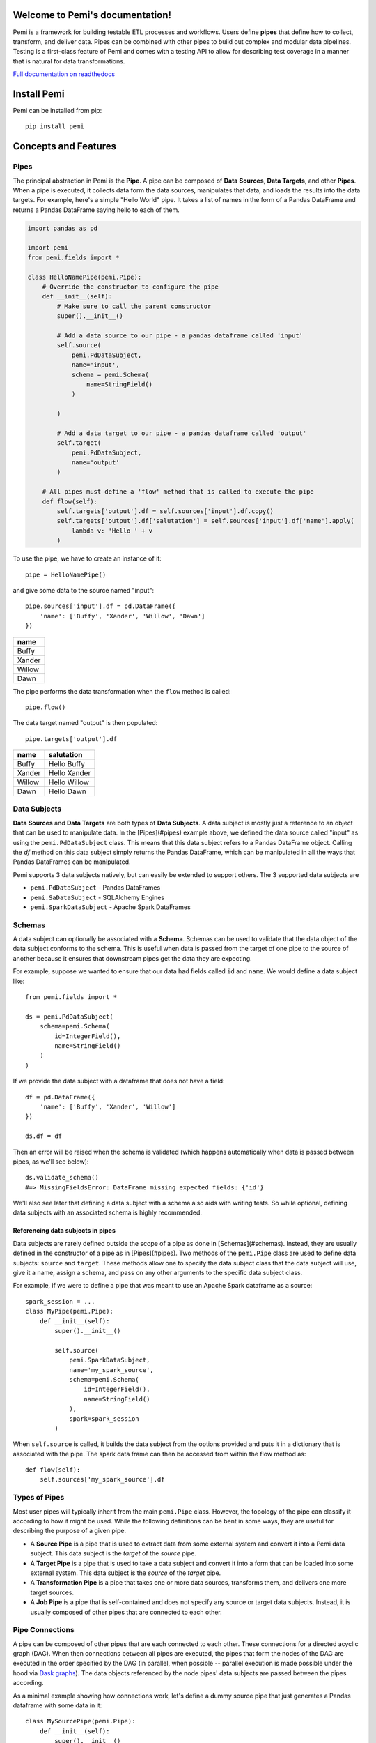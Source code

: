 Welcome to Pemi's documentation!
================================

Pemi is a framework for building testable ETL processes and workflows.  Users
define **pipes** that define how to collect, transform, and deliver data.  Pipes
can be combined with other pipes to build out complex and modular data pipelines.
Testing is a first-class feature of Pemi and comes with a testing API to allow for
describing test coverage in a manner that is natural for data transformations.


`Full documentation on readthedocs <http://pemi.readthedocs.io/en/latest/index.html>`_



Install Pemi
============

.. inclusion-marker-install-pemi-begin

Pemi can be installed from pip::

    pip install pemi

.. inclusion-marker-install-pemi-end



Concepts and Features
=====================

.. inclusion-marker-concepts-features-begin

Pipes
-----

The principal abstraction in Pemi is the **Pipe**.  A pipe can be composed
of **Data Sources**, **Data Targets**, and other **Pipes**.  When
a pipe is executed, it collects data form the data sources, manipulates that data,
and loads the results into the data targets.  For example, here's a simple
"Hello World" pipe. It takes a list of names in the form of a Pandas DataFrame
and returns a Pandas DataFrame saying hello to each of them.

.. code-block:: python

    import pandas as pd

    import pemi
    from pemi.fields import *

    class HelloNamePipe(pemi.Pipe):
        # Override the constructor to configure the pipe
        def __init__(self):
            # Make sure to call the parent constructor
            super().__init__()

            # Add a data source to our pipe - a pandas dataframe called 'input'
            self.source(
                pemi.PdDataSubject,
                name='input',
                schema = pemi.Schema(
                    name=StringField()
                )

            )

            # Add a data target to our pipe - a pandas dataframe called 'output'
            self.target(
                pemi.PdDataSubject,
                name='output'
            )

        # All pipes must define a 'flow' method that is called to execute the pipe
        def flow(self):
            self.targets['output'].df = self.sources['input'].df.copy()
            self.targets['output'].df['salutation'] = self.sources['input'].df['name'].apply(
                lambda v: 'Hello ' + v
            )

To use the pipe, we have to create an instance of it::

    pipe = HelloNamePipe()

and give some data to the source named "input"::

    pipe.sources['input'].df = pd.DataFrame({
        'name': ['Buffy', 'Xander', 'Willow', 'Dawn']
    })

+--------+
| name   |
+========+
| Buffy  |
+--------+
| Xander |
+--------+
| Willow |
+--------+
| Dawn   |
+--------+

The pipe performs the data transformation when the ``flow`` method is called::

    pipe.flow()

The data target named "output" is then populated::

    pipe.targets['output'].df


+--------+--------------+
| name   | salutation   |
+========+==============+
| Buffy  | Hello Buffy  |
+--------+--------------+
| Xander | Hello Xander |
+--------+--------------+
| Willow | Hello Willow |
+--------+--------------+
| Dawn   | Hello Dawn   |
+--------+--------------+

Data Subjects
-------------

**Data Sources** and **Data Targets** are both types of **Data
Subjects**.  A data subject is mostly just a reference to an object
that can be used to manipulate data.  In the [Pipes](#pipes) example
above, we defined the data source called "input" as using the
``pemi.PdDataSubject`` class.  This means that this data subject refers
to a Pandas DataFrame object.  Calling the `df` method on this data subject
simply returns the Pandas DataFrame, which can be manipulated in all the ways
that Pandas DataFrames can be manipulated.

Pemi supports 3 data subjects natively, but can easily be extended to support others.  The
3 supported data subjects are

* ``pemi.PdDataSubject`` - Pandas DataFrames
* ``pemi.SaDataSubject`` - SQLAlchemy Engines
* ``pemi.SparkDataSubject`` - Apache Spark DataFrames

Schemas
-------

A data subject can optionally be associated with a **Schema**.
Schemas can be used to validate that the data object of the data
subject conforms to the schema.  This is useful when data is passed
from the target of one pipe to the source of another because it
ensures that downstream pipes get the data they are expecting.

For example, suppose we wanted to ensure that our data had fields called ``id`` and ``name``.
We would define a data subject like::

    from pemi.fields import *

    ds = pemi.PdDataSubject(
        schema=pemi.Schema(
            id=IntegerField(),
            name=StringField()
        )
    )

If we provide the data subject with a dataframe that does not have a field::

    df = pd.DataFrame({
        'name': ['Buffy', 'Xander', 'Willow']
    })

    ds.df = df

Then an error will be raised when the schema is validated (which happens automatically when
data is passed between pipes, as we'll see below)::

    ds.validate_schema()
    #=> MissingFieldsError: DataFrame missing expected fields: {'id'}

We'll also see later that defining a data subject with a schema also
aids with writing tests.  So while optional, defining data subjects
with an associated schema is highly recommended.

Referencing data subjects in pipes
^^^^^^^^^^^^^^^^^^^^^^^^^^^^^^^^^^

Data subjects are rarely defined outside the scope of a pipe as done
in [Schemas](#schemas).  Instead, they are usually defined in the
constructor of a pipe as in [Pipes](#pipes).  Two methods of the
``pemi.Pipe`` class are used to define data subjects: ``source`` and
``target``.  These methods allow one to specify the data subject class
that the data subject will use, give it a name, assign a schema, and
pass on any other arguments to the specific data subject class.

For example, if we were to define a pipe that was meant to use an
Apache Spark dataframe as a source::

    spark_session = ...
    class MyPipe(pemi.Pipe):
        def __init__(self):
            super().__init__()

            self.source(
                pemi.SparkDataSubject,
                name='my_spark_source',
                schema=pemi.Schema(
                    id=IntegerField(),
                    name=StringField()
                ),
                spark=spark_session
            )

When ``self.source`` is called, it builds the data subject from the options provided
and puts it in a dictionary that is associated with the pipe.  The spark data frame
can then be accessed from within the flow method as::

            def flow(self):
                self.sources['my_spark_source'].df

Types of Pipes
--------------

Most user pipes will typically inherit from the main ``pemi.Pipe`` class.  However,
the topology of the pipe can classify it according to how it might be used.  While
the following definitions can be bent in some ways, they are useful for describing
the purpose of a given pipe.

* A **Source Pipe** is a pipe that is used to extract data from some
  external system and convert it into a Pemi data subject.  This data
  subject is the *target* of the *source* pipe.

* A **Target Pipe** is a pipe that is used to take a data subject and
  convert it into a form that can be loaded into some external system.
  This data subject is the *source* of the *target* pipe.

* A **Transformation Pipe** is a pipe that takes one or more data sources,
  transforms them, and delivers one more target sources.

* A **Job Pipe** is a pipe that is self-contained and does not specify any
  source or target data subjects.  Instead, it is usually composed of other
  pipes that are connected to each other.

Pipe Connections
----------------

A pipe can be composed of other pipes that are each connected to each
other.  These connections for a directed acyclic graph (DAG).  When
then connections between all pipes are executed, the pipes that form
the nodes of the DAG are executed in the order specified by the DAG
(in parallel, when possible -- parallel execution is made possible
under the hood via `Dask graphs
<https://dask.pydata.org/en/latest/custom-graphs.html>`_).  The data
objects referenced by the node pipes' data subjects are passed between
the pipes according.

As a minimal example showing how connections work, let's define
a dummy source pipe that just generates a Pandas dataframe with
some data in it::

    class MySourcePipe(pemi.Pipe):
        def __init__(self):
            super().__init__()

            self.target(
                pemi.PdDataSubject,
                name='main'
            )

        def flow(self):
            self.targets['main'].df = pd.DataFrame({
                'id': [1,2,3],
                'name': ['Buffy', 'Xander', 'Willow']
            })

And a target pipe that just prints the "salutation" field::

    class MyTargetPipe(pemi.Pipe):
        def __init__(self):
            super().__init__()

            self.source(
                pemi.PdDataSubject,
                name='main'
            )

        def flow(self):
            for idx, row in self.sources['main'].df.iterrows():
                print(row['salutation'])

Now we define a job pipe that will connect the dummy source pipe to
our hello world pipe and connect that to our dummy target pipe::

    class MyJob(pemi.Pipe):
        def __init__(self):
            super().__init__()

            self.pipe(
                name='my_source_pipe',
                pipe=MySourcePipe()
            )
            self.connect('my_source_pipe', 'main').to('hello_pipe', 'input')

            self.pipe(
                name='hello_pipe',
                pipe=HelloNamePipe()
            )
            self.connect('hello_pipe', 'output').to('my_target_pipe', 'main')

            self.pipe(
                name='my_target_pipe',
                pipe=MyTargetPipe()
            )

        def flow(self):
            self.connections.flow()

In the flow method we call ``self.connections.flow()``.  This calls the
``flow`` method of each pipe defined in the connections graph and
transfers data between them, in the order specified by the DAG.

The job pipe can be executed by calling its ``flow`` method::

    MyJob().flow()
    # => Hello Buffy
    # => Hello Xander
    # => Hello Willow

Furthermore, if you're running this in a Jupyter notebook, you can see a graph of the
connections by running::

    import pemi.dot
    pemi.dot.graph(MyJob())


Referencing pipes in pipes
^^^^^^^^^^^^^^^^^^^^^^^^^^

Referencing pipes within pipes works the same way as for data sources and targets.
For example, if we wanted to run the ``MyJob`` job pipe and then look at the
source of the "hello_pipe"::

    job  = MyJob()
    job.flow()
    job.pipes['hello_pipe'].sources['input'].df


.. inclusion-marker-concepts-features-end

Where to go from here
=====================

`Full documentation on readthedocs <http://pemi.readthedocs.io/en/latest/index.html>`_


Contributing
============

If you want to contribute to the development of Pemi, you'll need to be able to run the test
suite locally.  To get started, copy the example environment file to a file you can
edit locally if needed:

    >>> cp example.env .env

All of the tests are run inside of a docker container, which you can build using

    >>> inv build

Once the containers are built, spin up the containers to run the tests

    >>> inv up

And then run the tests using something like (you may prefer different pytest options):

    >>> inv test --pytest="-s -x -vv --tb=short --color=yes tests"

The test container also launches a local Jupyter notebook server.  This can be a convenient tool to
have when developing Pemi.  To access the notebook severs, just visit http://localhost:8890/lab
in a web browser (the specific port can be configured in the ``.env`` file).

Take down the container using

    >>> inv down
